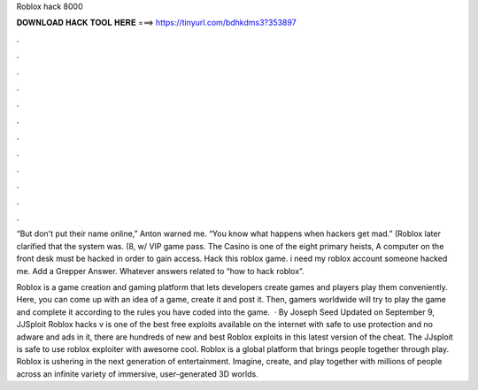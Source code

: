 Roblox hack 8000



𝐃𝐎𝐖𝐍𝐋𝐎𝐀𝐃 𝐇𝐀𝐂𝐊 𝐓𝐎𝐎𝐋 𝐇𝐄𝐑𝐄 ===> https://tinyurl.com/bdhkdms3?353897



.



.



.



.



.



.



.



.



.



.



.



.

“But don't put their name online,” Anton warned me. “You know what happens when hackers get mad.” (Roblox later clarified that the system was. (8, w/ VIP game pass. The Casino is one of the eight primary heists, A computer on the front desk must be hacked in order to gain access. Hack this roblox game. i need my roblox account someone hacked me. Add a Grepper Answer. Whatever answers related to “how to hack roblox”.

Roblox is a game creation and gaming platform that lets developers create games and players play them conveniently. Here, you can come up with an idea of a game, create it and post it. Then, gamers worldwide will try to play the game and complete it according to the rules you have coded into the game.  · By Joseph Seed Updated on September 9, JJSploit Roblox hacks v is one of the best free exploits available on the internet with safe to use protection and no adware and ads in it, there are hundreds of new and best Roblox exploits in this latest version of the cheat. The JJsploit is safe to use roblox exploiter with awesome cool. Roblox is a global platform that brings people together through play. Roblox is ushering in the next generation of entertainment. Imagine, create, and play together with millions of people across an infinite variety of immersive, user-generated 3D worlds.
